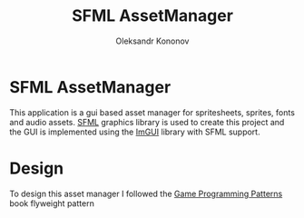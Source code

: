 #+TITLE: SFML AssetManager
#+AUTHOR: Oleksandr Kononov

* SFML AssetManager
This application is a gui based asset manager for spritesheets, sprites, fonts and audio assets.
[[https://www.sfml-dev.org/][SFML]] graphics library is used to create this project and the GUI is implemented using the [[https://github.com/ocornut/imgui][ImGUI]] library
with SFML support.

* Design
To design this asset manager I followed the [[http://gameprogrammingpatterns.com/][Game Programming Patterns]] book flyweight pattern
